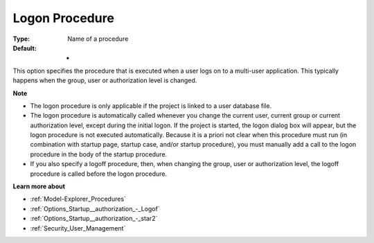 

.. _Options_Startup__authorization_-_Logon:


Logon Procedure
===============



:Type:	Name of a procedure	
:Default:	-	



This option specifies the procedure that is executed when a user logs on to a multi-user application. This typically happens when the group, user or authorization level is changed.



**Note** 

*	The logon procedure is only applicable if the project is linked to a user database file.
*	The logon procedure is automatically called whenever you change the current user, current group or current authorization level, except during the initial logon. If the project is started, the logon dialog box will appear, but the logon procedure is not executed automatically. Because it is a priori not clear when this procedure must run (in combination with startup page, startup case, and/or startup procedure), you must manually add a call to the logon procedure in the body of the startup procedure.
*	If you also specify a logoff procedure, then, when changing the group, user or authorization level, the logoff procedure is called before the logon procedure.




**Learn more about** 

*	:ref:`Model-Explorer_Procedures`  
*	:ref:`Options_Startup__authorization_-_Logof`  
*	:ref:`Options_Startup__authorization_-_star2`  
*	:ref:`Security_User_Management`  



